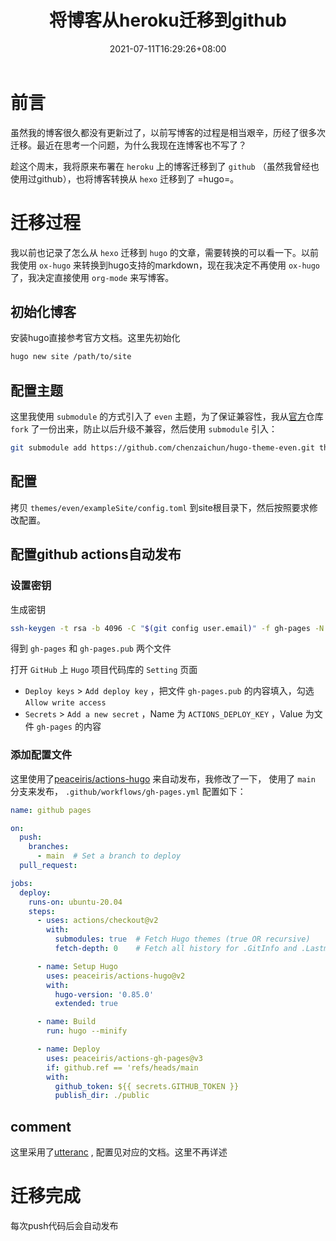 #+TITLE: 将博客从heroku迁移到github
#+DATE: 2021-07-11T16:29:26+08:00
#+TAGS[]: emacs org hugo
#+KEYWORDS[]:
#+CATEGORIES[]:  emacs org
#+lastmod: [2021-07-11 16:37]

* 前言

  虽然我的博客很久都没有更新过了，以前写博客的过程是相当艰辛，历经了很多次迁移。最近在思考一个问题，为什么我现在连博客也不写了？

  趁这个周末，我将原来布署在 =heroku= 上的博客迁移到了 =github= （虽然我曾经也使用过github），也将博客转换从 =hexo= 迁移到了  =hugo=。

* 迁移过程

  我以前也记录了怎么从 =hexo= 迁移到 =hugo= 的文章，需要转换的可以看一下。以前我使用 =ox-hugo= 来转换到hugo支持的markdown，现在我决定不再使用 =ox-hugo= 了，我决定直接使用 =org-mode= 来写博客。


** 初始化博客

   安装hugo直接参考官方文档。这里先初始化

   #+begin_src sh
     hugo new site /path/to/site
   #+end_src

** 配置主题

   这里我使用 =submodule= 的方式引入了 =even= 主题，为了保证兼容性，我从[[https://github.com/olOwOlo/hugo-theme-even][官方]]仓库 =fork= 了一份出来，防止以后升级不兼容，然后使用 =submodule= 引入：

   #+begin_src sh
     git submodule add https://github.com/chenzaichun/hugo-theme-even.git themes/even
   #+end_src

** 配置

   拷贝  =themes/even/exampleSite/config.toml= 到site根目录下，然后按照要求修改配置。


** 配置github actions自动发布

*** 设置密钥
生成密钥

#+begin_src sh
  ssh-keygen -t rsa -b 4096 -C "$(git config user.email)" -f gh-pages -N ""
#+end_src

得到 =gh-pages= 和 =gh-pages.pub= 两个文件

打开 =GitHub= 上 =Hugo= 项目代码库的 =Setting= 页面

+ =Deploy keys= > =Add deploy key= ，把文件 =gh-pages.pub= 的内容填入，勾选 =Allow write access=
+ =Secrets= > =Add a new secret= ，Name 为 =ACTIONS_DEPLOY_KEY= ，Value 为文件 =gh-pages= 的内容

*** 添加配置文件
   这里使用了[[https://github.com/peaceiris/actions-hugo][peaceiris/actions-hugo]] 来自动发布，我修改了一下， 使用了 =main= 分支来发布， =.github/workflows/gh-pages.yml= 配置如下：

   #+begin_src yaml
     name: github pages
     
     on:
       push:
         branches:
           - main  # Set a branch to deploy
       pull_request:
     
     jobs:
       deploy:
         runs-on: ubuntu-20.04
         steps:
           - uses: actions/checkout@v2
             with:
               submodules: true  # Fetch Hugo themes (true OR recursive)
               fetch-depth: 0    # Fetch all history for .GitInfo and .Lastmod
     
           - name: Setup Hugo
             uses: peaceiris/actions-hugo@v2
             with:
               hugo-version: '0.85.0'
               extended: true
     
           - name: Build
             run: hugo --minify
     
           - name: Deploy
             uses: peaceiris/actions-gh-pages@v3
             if: github.ref == 'refs/heads/main
             with:
               github_token: ${{ secrets.GITHUB_TOKEN }}
               publish_dir: ./public
   #+end_src

** comment

   这里采用了[[https://utteranc.es/?installation_id=18211811&setup_action=install][utteranc]] , 配置见对应的文档。这里不再详述
   
* 迁移完成

  每次push代码后会自动发布
